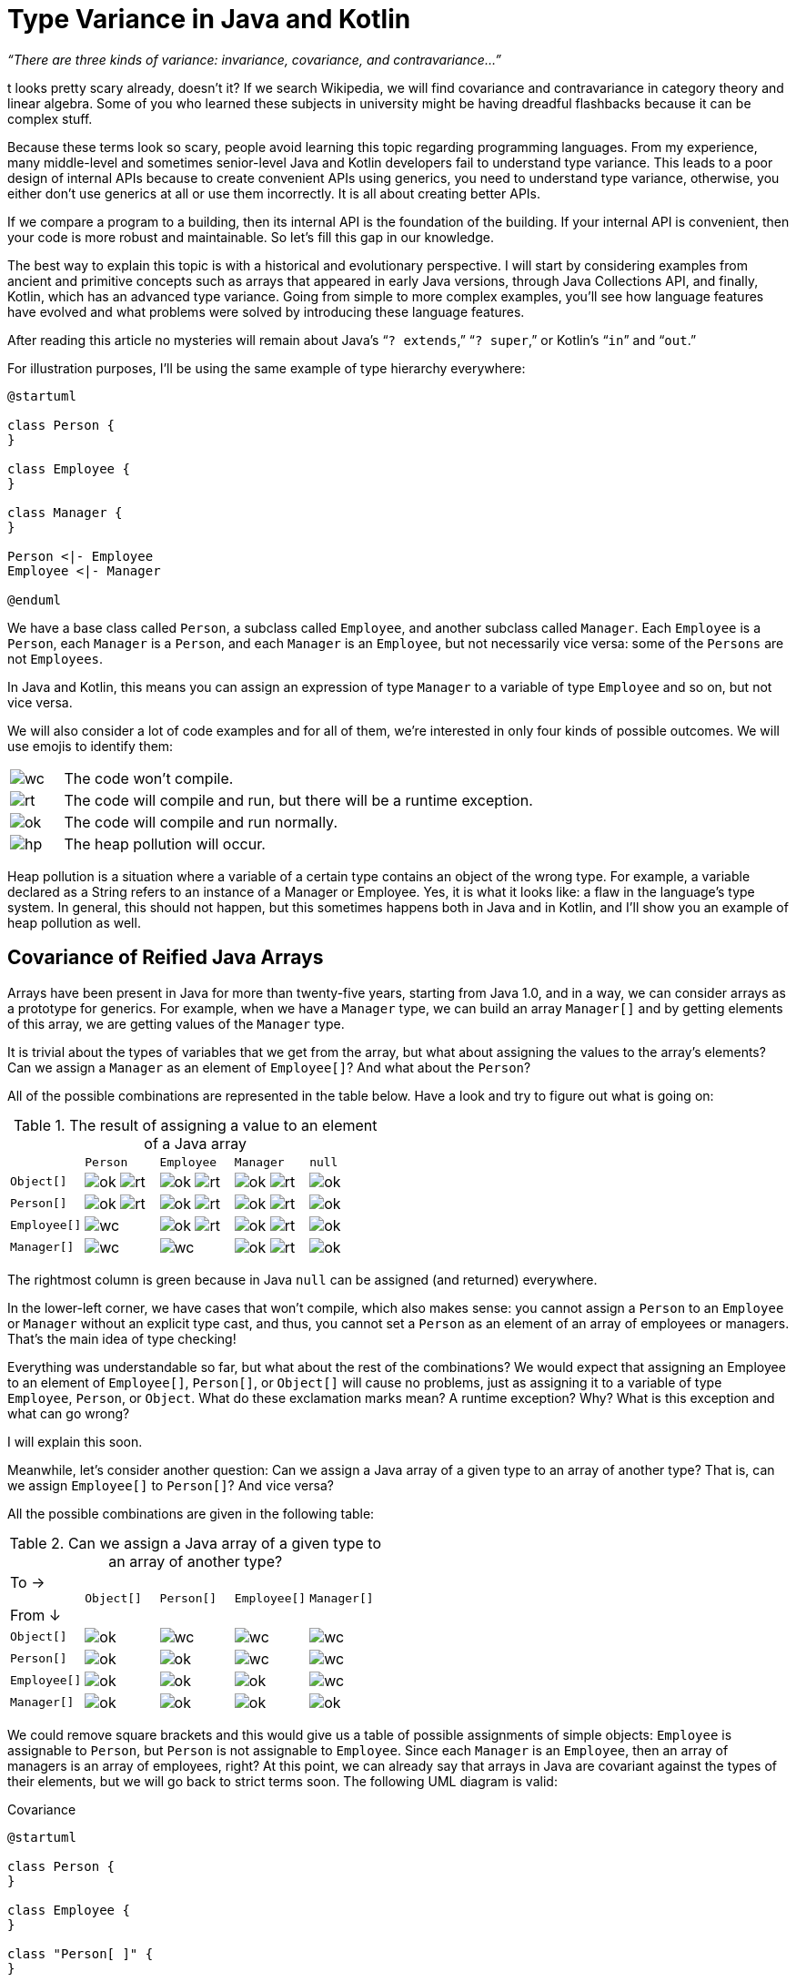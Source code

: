 = Type Variance in Java and Kotlin

_“There are three kinds of variance: invariance, covariance, and contravariance…”_

t looks pretty scary already, doesn’t it? If we search Wikipedia, we will find covariance and contravariance in category theory and linear algebra. Some of you who learned these subjects in university might be having dreadful flashbacks because it can be complex stuff.

Because these terms look so scary, people avoid learning this topic regarding programming languages. From my experience, many middle-level and sometimes senior-level Java and Kotlin developers fail to understand type variance. This leads to a poor design of internal APIs because to create convenient APIs using generics, you need to understand type variance, otherwise, you either don’t use generics at all or use them incorrectly. It is all about creating better APIs. 

If we compare a program to a building, then its internal API is the foundation of the building. If your internal API is convenient, then your code is more robust and maintainable. So let’s fill this gap in our knowledge.

The best way to explain this topic is with a historical and evolutionary perspective. I will start by considering examples from ancient and primitive concepts such as arrays that appeared in early Java versions, through Java Collections API, and finally, Kotlin, which has an advanced type variance. Going from simple to more complex examples, you’ll see how language features have evolved and what problems were solved by introducing these language features.

[INFO]
====
After reading this article no mysteries will remain about Java’s “`? extends`,” “`? super`,” or Kotlin’s “`in`” and “`out`.”
====

For illustration purposes, I’ll be using the same example of type hierarchy everywhere:

[plantuml,hier]
----
@startuml

class Person {
}

class Employee {
}

class Manager {
}

Person <|- Employee
Employee <|- Manager

@enduml
----

We have a base class called `Person`, a subclass called `Employee`, and another subclass called `Manager`. Each `Employee` is a `Person`, each `Manager` is a `Person`, and each `Manager` is an `Employee`, but not necessarily vice versa: some of the `Persons` are not `Employees`.

In Java and Kotlin, this means you can assign an expression of type `Manager` to a variable of type `Employee` and so on, but not vice versa.

We will also consider a lot of code examples and for all of them, we’re interested in only four kinds of possible outcomes. We will use emojis to identify them: 

[cols="1a,9a"]
|===
| image:wc.png[]
| The code won’t compile.
| image:rt.png[]
| The code will compile and run, but there will be a runtime exception.
| image:ok.png[]
| The code will compile and run normally.
| image:hp.png[]
| The heap pollution will occur.
|===

Heap pollution is a situation where a variable of a certain type contains an object of the wrong type. For example, a variable declared as a String refers to an instance of a Manager or Employee. Yes, it is what it looks like: a flaw in the language’s type system. In general, this should not happen, but this sometimes happens both in Java and in Kotlin, and I’ll show you an example of heap pollution as well.

== Covariance of Reified Java Arrays

Arrays have been present in Java for more than twenty-five years, starting from Java 1.0, and in a way, we can consider arrays as a prototype for generics. For example, when we have a `Manager` type, we can build an array `Manager[]`  and by getting elements of this array, we are getting values of the `Manager` type.

It is trivial about the types of variables that we get from the array, but what about assigning the values to the array’s elements? Can we assign a `Manager` as an element of `Employee[]`? And what about the `Person`?

All of the possible combinations are represented in the table below. Have a look and try to figure out what is going on:

.The result of assigning a value to an element of a Java array
[cols="20a,^20a,^20a,^20a,^20a"]
|===
|             |`Person`      | `Employee`    | `Manager`      | `null`
| `Object[]`  |image:ok.png[] image:rt.png[]| image:ok.png[] image:rt.png[]|image:ok.png[] image:rt.png[]|image:ok.png[]
| `Person[]`  |image:ok.png[] image:rt.png[]| image:ok.png[] image:rt.png[]|image:ok.png[] image:rt.png[]|image:ok.png[]
| `Employee[]`|image:wc.png[]               | image:ok.png[] image:rt.png[]|image:ok.png[] image:rt.png[]|image:ok.png[]
| `Manager[]` |image:wc.png[]               | image:wc.png[]               |image:ok.png[] image:rt.png[]|image:ok.png[]
|===

The rightmost column is green because in Java `null` can be assigned (and returned) everywhere.

In the lower-left corner, we have cases that won’t compile, which also makes sense: you cannot assign a `Person` to an `Employee` or `Manager` without an explicit type cast, and thus, you cannot set a `Person` as an element of an array of employees or managers. That’s the main idea of type checking! 

Everything was understandable so far, but what about the rest of the combinations? We would expect that assigning an Employee to an element of `Employee[]`, `Person[]`, or `Object[]` will cause no problems, just as assigning it to a variable of type `Employee`, `Person`, or `Object`. What do these exclamation marks mean? A runtime exception? Why? What is this exception and what can go wrong?

I will explain this soon.

Meanwhile, let’s consider another question: Can we assign a Java array of a given type to an array of another type? That is, can we assign `Employee[]` to `Person[]`? And vice versa? 

All the possible combinations are given in the following table:

.Can we assign a Java array of a given type to an array of another type?
[cols="20a,^20a,^20a,^20a,^20a"]
|===
| [.right]#To →#

From ↓       |`Object[]` | `Person[]`     |`Employee[]`    |`Manager[]`
|`Object[]`  | image:ok.png[] | image:wc.png[] | image:wc.png[] | image:wc.png[]
|`Person[]`  | image:ok.png[] | image:ok.png[] | image:wc.png[] | image:wc.png[]
|`Employee[]`| image:ok.png[] | image:ok.png[] | image:ok.png[] | image:wc.png[]
|`Manager[]` | image:ok.png[] | image:ok.png[] | image:ok.png[] | image:ok.png[]
|=== 

We could remove square brackets and this would give us a table of possible assignments of simple objects: `Employee` is assignable to `Person`, but `Person` is not assignable to `Employee`. Since each `Manager` is an `Employee`, then an array of managers is an array of employees, right? At this point, we can already say that arrays in Java are covariant against the types of their elements, but we will go back to strict terms soon. The following UML diagram is valid:

.Covariance 
[plantuml,cv]
----
@startuml

class Person {
}

class Employee {
}

class "Person[ ]" {
}

class "Employee[ ]" {
}


"Person[ ]" <|-- "Employee[ ]"
"Person[ ]" .> Person

Person <|-- Employee

"Employee[ ]".>Employee


@enduml
----

Now have a look at the code below to see how it behaves: 

[source,java]
----
Manager[] managers = new Manager[10];
Person[] persons = managers; //this should compile and run
persons[0] = new Person();   //line 1 ??
Manager m = managers[0];     //line 2 ?!
----

Nothing special happens in the beginning. Since the `Manager` is a `Person`, the assignment is possible. But since arrays, just like any objects, are reference types in Java, both `manager` and `person` variables keep the reference to the same object. On **line 1**, we are trying to insert a `Person` into this array. 

_Note:_ the compiler type-checking cannot prevent us from doing this. But if this line is allowed to be executed, then, on **line 2**   , we should expect a catastrophic error: an array of `Manager`  s will contain someone who is not a `Manager`—in other words, heap pollution.

But Java won’t let you do it here. Experienced Java developers might know that an `ArrayStoreException` will occur on **line 1**. To prevent heap pollution, an array object “knows” the type of its elements in runtime, and each time we assign a value, a runtime check is performed. This explains the exclamation marks in one of the previous tables: writing a non-null value to any Java array, generally speaking, may lead to an `ArrayStoreException` if the actual type of the array is the subtype of the array variable.

The ability of a container to “know” the type of its elements is called “reification.” So now we know that arrays in Java are _covariant_ and _reified_.

To sum up, we may say that:

* The need for arrays reification and runtime check (and possible runtime exceptions) comes from the covariance of arrays (the fact that the `Manager[]` array can be assigned to `Person[]`).
* Covariance is safe when we read values, but can lead to problems when we write values. __Note__: the problem is so huge that Java even abandoned the main static language objective here, that is to have all the type checking in compile time, and behaves more like a dynamically-typed language (e.g., Python) in this scenario.

You might ask:

* “Was covariance the right choice for Java arrays?”
* “What if we just prohibit the assignment of arrays of different types?”

In this case, it would have been impossible to assign `Manager[]` to `Person[]`, we would have known the array elements type at compile time, and there would have been no need to resort to run-time checking.

The ability of the type to be assignable only to the variables of the same type strictly is called _invariance_, and we will discover it in Java and Kotlin generics very soon. But imagine the problems that the invariance of arrays would have led to in Java.

Imagine we have a method that accepts a `Person[]` as its argument and calculates, for example, the average age of the given people:

[source,java]
Double calculateAverageAge(Person[] people)

Now we have a variable of type `Manager[]`. Managers are people, but can we pass this variable as an argument for `calculateAverageAge`?

In Java we can because of the covariance of arrays. If arrays were invariant, we would have to create a new array of type `Person[]`, copy all the values from `Manager[]` to this array, and only then call the method. The memory and CPU overhead would have been enormous.

This is why invariance is impractical in APIs, and this is the real reason why Java arrays are covariant (although covariance implies difficulties with value assignments). The example of Java arrays shows the full range of problems associated with type variance. Java and Kotlin generics tried to address these problems.

== Invariance of Java and Kotlin Mutable Lists

I believe you are familiar with the concept of generics. In Java and Kotlin, given that list is not empty, we will have the following return types of `list.get(0)`:

[cols="50a,50a",width=60%]
|===
| type of `list` 
| type of `list.get(0)`
| `List<Person>`   | `Person`
| `List<?>`        | `Object`
| `List<*>`        | `Any?`
|===

The difference between Java and Kotlin is in the last two lines. Both Java and Kotlin have a notion of an “unknown” type parameter: both `List<?>` in Java and `List<*>` in Kotlin denote “a `List` of elements of some type, and we don’t know/don’t care what the type is.” In Java, everything is nullable, thus the `Object` type returned by `list.get(...)` can be `null`. In Kotlin, we have to care about nullability, thus get the method for `List<*>` returns `Any?`

Now, let’s build the same tables we have previously built for Java arrays. First, let’s consider the assignment of elements. Here we will find a huge difference between Java and Kotlin Collections API (and as we will discover very soon, this difference is tightly related to the difference between type variance in Java and Kotlin). In Java, every `List` has methods for its modification (`add`, `remove`, and so on).

The difference between mutable and immutable collections in Java is visible only in runtime. We may have `UnsupportedModificationException` if we try to change an immutable list. In Kotlin, mutability is visible at compile time. The `List` interface itself does not have any modification methods, and if we want mutability, we need to use `MutableList`.

In other respects, `List<..>` in Java and `MutableList<..>` in Kotlin are nearly the same. Here are the results of the `list.add(…)` method in Java and Kotlin:

.What is the result of `list.add(…)` method in Java and Kotlin?
[cols="40a,^15a,^15a,^15a,^15a"]
|===
|                       | `Person`      | `Employee`    | `Manager`      | `null`
| `List<Person>` /
`MutableList<Person?>`   | image:ok.png[] | image:ok.png[] | image:ok.png[]  | image:ok.png[]
| `List<Employee>` /
`MutableList<Employee?>` | image:wc.png[]  | image:ok.png[] | image:ok.png[]  |image:ok.png[]
| `List<Manager>` /
`MutableList<Manager?>`  | image:wc.png[]  | image:wc.png[]  | image:ok.png[]  |image:ok.png[]
| `List<?>`             |  image:wc.png[] |  image:wc.png[] |  image:wc.png[]  |image:ok.png[]
| `MutableList<*>`      |  image:wc.png[] |  image:wc.png[] |  image:wc.png[]  |image:wc.png[]
|===

Why we cannot add a null to `MutableList<*>` is understandable: “star” may mean any type, both nullable and non-nullable. Since we don’t know anything about the actual type and its nullability, we cannot allow adding nullable values to `MutableList<*>`.

_Note_: we don’t have anything similar to ArrayStoreException, although the table looks similar to the one we have built for arrays so far. Now, let’s try to figure out when we can assign Java and Kotlin lists to each other. All the possible combinations are presented here:

.Can we assign these lists to each other?
[cols="20a,^20a,^20a,^20a,^20a"]
|===
| [.right]#To →#

From ↓                  |`List` / `MutableList` `<Person>` |`List` / `MutableList` `<Employee>`|`List` / `MutableList` `<Manager>` |`List<?>`/ `MutableList<*>`
|`List/MutableList` `<Person>`   | image:ok.png[]  | image:wc.png[] | image:wc.png[]| image:ok.png[]
|`List/MutableList` `<Employee>`| image:wc.png[]   | image:ok.png[] | image:wc.png[]| image:ok.png[]
|`List/MutableList` `<Manager>`  | image:wc.png[]   | image:wc.png[]  | image:ok.png[]| image:ok.png[]
|`List<?>` /
`MutableList<*>`        | image:wc.png[]   | image:wc.png[]  | image:wc.png[] | image:ok.png[]
|===  

The rightmost green column means that `List<?>`/`MutableList<*>` are universally assignable: since we “don’t care” about the actual type parameter, we can assign anything. In the rest of the diagram, we see the green diagonal, which means that `MutableList<...>` can be assigned only to a `MutableList` parameterized with the same type. In other words, `List<T>` in Java and `MutableList<T>`  in Kotlin are invariant against the type parameters.

This cuts off the possibility of insertion of elements of the wrong type already in compilation time:

[source,java]
----
List<Manager> managers = new ArrayList<>();
List<Person> persons = managers; //won't compile
persons.add(new Person());  //no runtime check is possible
----

Two concerns may arise at this point:


. As we know from the Java arrays example, invariance is bad for building APIs. What if we need a method that processes `List<Person>`, but can be called with `List<Manager>` without having to copy the whole list element by element?
. Why not implement everything the same way as for arrays?

The answer for the first concern is the declaration site and use site variance that we are going to consider soon. The answer to the second question is that, unlike arrays, which are _reified_, generics in Java and Kotlin are _type erased_, which means they have no information about their type parameters in run time, and run-time type checking is impossible. Let’s dive deeper into type erasure now.

== Type Erasure, Generics/Arrays Incompatibility, and Heap Pollution

One of the reasons why the Java platform implements generics via type erasure is purely historical. Generics appeared in Java version 5 when the Java platform already was quite mature. Java keeps backward compatibility at the source code and bytecode level, which means that very old source code can be compiled in modern Java versions, and very old compiled libraries can be used in modern applications by placing them on the classpath. To facilitate an upgrade to Java 5, the decision had been made to implement Generics as a language feature, not a platform feature.

This means that in run time JVM doesn’t know anything about generics and their type parameters. For example, a simple `Pair<T>` class is compiled to byte code in the following way (type parameter `T` is “erased” and replaced with `Object`):

[cols="45a,55a"]
|===
^|*Generic Type (source)*
^|*Raw Type (compiled)*
|
[source,java]
----
class Pair<T> {
  private T first;
  private T second;
  Pair(T first,
       T second)
   {this.first = first;
    this.second = second;}
  T getFirst()
   {return first; }
  T getSecond()
   {return second; }
  void setFirst(T newValue)
   {first = newValue;}
  void setSecond(T newValue)
   {second = newValue;}
}
----
|
[source,java]
----
class Pair {
  private Object first;
  private Object second;
  Pair(Object first,
       Object second)
   {this.first = first;
    this.second = second;}
  Object getFirst()
   {return first; }
  Object getSecond()
   {return second; }
  void setFirst(Object newValue)
   {first = newValue;}
  void setSecond(Object newValue)
   {second = newValue;}
}
----
|=== 

Or, if we use bounded types in the generic type definition, the type parameter is replaced with boundary type:

[cols="45a,55a"]
|===
^|*Generic Type (source)*
^|*Raw Type (compiled)*
|
[source,java]
----
class Pair<T extends Employee>{
  private T first;
  private T second;
  Pair(T first,
       T second)
   {this.first = first;
    this.second = second;}
  T getFirst()
   {return first; }
  T getSecond()
   {return second; }
  void setFirst(T newValue)
   {first = newValue;}
  void setSecond(T newValue)
   {second = newValue;}
}
----
|
[source,java]
----
class Pair {
  private Employee first;
  private Employee second;
  Pair(Employee first,
       Employee second)
   {this.first = first;
    this.second = second;}
  Employee getFirst()
   {return first; }
  Employee getSecond()
   {return second; }
  void setFirst(Employee newValue)
   {first = newValue;}
  void setSecond(Employee newValue)
   {second = newValue;}
}
----
|=== 

This implies many strict and sometimes counterintuitive limitations on how we can use generics in Java and Kotlin. If you want to know more details (e.g. if you want to know more about bounded types, and know what “bridge methods” are), you can refer to my lecture on Java Generics (https://www.youtube.com/watch?v=G9_7S34a3ms[video],    https://inponomarev.github.io/java-mipt/slides06/index-en.html#/[slides]). But the most important restriction is the following: neither in Java nor Kotlin can we determine the type parameter in the runtime.

In the following situation,

[plantuml, rawtype, png]
----
@startuml

class "Pair<?>" {
---
}

class "Pair<String>" {

}

class "Pair<Manager>" {

}



"Pair<?>" <|-- "Pair<String>"

"Pair<?>" <|-- "Pair<Manager>"

@enduml
----

These code snippets won’t compile:

[cols="50a,50a"]
|===
| *Java*
| *Kotlin*
|
[source,java]
----
if (a instanceof Pair<String>) ...
----
|

[source,kotlin]
----
if (a is Pair<String>) ...
----
|===

But these will compile and run successfully, although probably we would like to know more about `a`:

[cols="50a,50a"]
|===
| *Java*
| *Kotlin*
|
[source,java]
----
if (a instanceof Pair<?>) ...
----
|

[source,kotlin]
----
if (a is Pair<*>) ...
----
|===  

An important implication of this is Java arrays and generic incompatibility. For example, the following line wont compile in Java with the error “generic array creation:”

[source,java]
List<String>[] a = new ArrayList<String>[10];

As we know, Java arrays need to keep the full type information in runtime, while all the information that will be available in this case is that it is an array of `ArrayList`   of something unknown (“`String`” type parameter will be erased).

Interestingly, we can overcome this protection and create an array of generics in Java (either via type cast or varargs (variable arguments) parameter), and then easily make heap pollution with it. 

But let’s consider another example. It doesn’t involve Java arrays and thus it is possible both in Java and Kotlin:

[cols="50a,50a"]
|===
|*Java*
|*Kotlin*
|
[source,java]
----
Pair<Integer> intPair =
       new Pair<>(42, 0);
Pair<?> pair = intPair;
Pair<String> stringPair =
        (Pair<String>) pair;
stringPair.b = "foo";
System.out.println(
        intPair.a * intPair.b);
----
|
[source,kotlin]
----
var intPair = Pair<Int>(42, 0)
var pair: Pair<*> = intPair
var stringPair: Pair<String> =
           pair as Pair<String>
stringPair.b = "foo"
println(intPair.a * intPair.b)
----
2+^| An example of heap pollution. A chimera appears!

image::hp.png[]
|
|===

First, we create a pair of integers. Then we “forget” its type in compile time and through explicit typecast we are casting it to a pair of `Strings`.

_Note_: we cannot cast `intPair` to `stringPair` straightforwardly: `Integer` cannot be cast to `String`, and the compiler will warn us about it. But we can do this via `Pair<?>` / `Pair <*>`: although there will be a warning about unsafe typecast, the compiler won’t prohibit the typecast in this scenario (we can imagine a `Pair<String>` casted to `Pair<?>` and then explicitly casted back to `Pair<String>`).

Then something weird happens: we assign a `String` to the second component of our object, and this code is going to compile and run. It compiles because the compiler “thinks” that `b` has a type of `String`. It runs because in runtime there are no checks, and the type of `b` is `Object`. After the execution of this line, we have a “chimera” object: its first variable is `Integer`, its second variable is `String`, and it’s neither `Pair<String>` nor `Pair<Integer>`. We’ve broken the type safety of Java and Kotlin and made heap pollution.

To sum up:

* Because of type erasure, it’s impossible to perform type checking of objects passed to generics in run time.
* It’s unsafe to store type-erased generics in Java native reified arrays.
* Both Java and Kotlin languages permit heap pollution: a situation where a variable of some type refers to an object that is not of that type.

== Use Site Covariance

Imagine we are facing the following practical task: we are implementing a class `MyList<E>`, and we want it to have the ability to add elements from other lists via the `addAllFrom` method and the ability to add its elements to another list via `addAllTo`.

Since we have the usual `Manager` – `Employee` – `Person` inheritance chain, these must be the valid and invalid options:

[source,java]
----
MyList<Manager> managers = ...
MyList<Employee> employees = ...

//Valid options, we want these to be compilable!
employees.addAllFrom(managers);
managers.addAllTo(employees);

//Invalid options, we don't want these to be compilable!
managers.addAllFrom(employees);
employees.addAllTo(managers);
----

A naive approach (the one that, unfortunately, I’ve seen many times in real life projects) is to use type parameters straightforwardly:

[source,java]
----
class MyList<E> implements Iterable<E> {
    void add(E item) { ... }
    //Don't do this :-(
    void addAllFrom(MyList<E> list) {
        for (E item : list) this.add(item);
    }
    void addAllTo(MyList<E> list) {
        for (E item : this) list.add(item);
    }
  ...}
----

Now, when we try to write the following code, it will not compile. 

[source,java]
----
MyList<Manager> managers = ...;  MyList<Employee> employees = ...;
employees.addAllFrom(managers); managers.addAllTo(employees);
----

I often see people struggling with this: they tried to introduce generic classes in their code, but these classes were unusable. Now we know why this happens: it is due to the invariance of `MyList`. We have figured out that due to the lack of runtime type-checking, type invariance is the best that can be done for type safety of Java’s `List`/ Kotlin’s `MutableList`.

Both Java and Kotlin offer a solution for this problem: to create convenient APIs, we need to use _wildcard types_ in Java or _type projections_ in Kotlin.

Let’s look at Java first:

[plantuml, wildext]
----
@startuml

class "MyList<? extends Employee>" {
}

class "MyList<Employee>" {

}

class "MyList<Manager>" {

}

"MyList<? extends Employee>" <|-- "MyList<Employee>"

"MyList<? extends Employee>" <|-- "MyList<Manager>"

@enduml
----

[source,java]
----
class MyList<E> implements Iterable<E> {
    void addAllFrom (List<? extends E> list){
       for (Е item: list) add(item); }
}
MyList<Manager> managers = ...; MyList<Employee> employees = ...
employees.addAllFrom(managers);
----

`List<? extends E>` means: “a list of any type will do as soon as this type is a subtype of `E`.” When we iterate over this list, the items can be safely cast to “`E`.” And since our list is a list of “`E`,” then we can safely add these elements to our list. The program will compile and run.

In Kotlin, this looks very similar, but instead of “`? extends E`,” we are using “`out E`:”

[plantuml, outext]
----
@startuml
class "List<out Employee>" {
}


class "List<Employee>" {

}

class "List<Manager>" {

}

"List<out Employee>" <|-- "List<Employee>"

"List<out Employee>" <|-- "List<Manager>"

@enduml
----

[source,kotlin]
----
class MyList<E> : Iterable<E> {
    fun addAllFrom(list: MyList<out E>) {
        for (item in list) add(item) }
}
val managers: MyList<Manager> = ... ; val employees: MyList<Employee> = ...
employees.addAllFrom(managers)
----

By declaring `<? extends E>` or `<out E>` are making the type of the argument covariant. But to avoid heap pollution, this implies certain limitations to what can be done with the variable declared with wildcard types/type projections.


[INFO]
====
One of my favourite questions for a Java technical interview is: given a variable declared as `List<? extends E> list` in Java, what can be done with this variable?
====


* Of course, we can use `list.get(...)`, and the return type will be `E`.
* On the other hand, if we have a variable `E element`, we cannot use `list.add(element)`: such code won’t compile. Why? We know that the list is a list of elements of some type which is a subtype of `E`. But we don’t know what subtype. For example, if `E` is Person, then `? extends E` might be `Employee` or `Manager`. We cannot blindly append a `Person` to such a list then.
* An interesting exception: `list.add(null)` will compile and run. This happens because `null` in Java is assignable to a variable of any type, and thus it is safe to add it to any list.

We can also use an “unbounded wildcard” in Java, which is just a question mark in triangular braces, like in `Foo<?>`.  The rules for it are as follows:

* If `Foo<T extends Bound>`, `then Foo<?>` is the same as `Foo<? extends Bound>`.
* We can read elements, but only as `Bound` (or `Object`, if no `Bound` is given).
* If we’re using intersection types `Foo<T extends Bound1 & Bound2>`, any of the bound types will do.
* We can put only `null` values.

What about covariant types in Kotlin? Unlike Java, nullability now plays a role. If we have a function parameter with a type `MyList<out E?>`:

* We can read values typed `E?`.
* We cannot add anything.
* Even `null` won’t do because, although we have nullable `E?`, `out` means any subtype. In Kotlin, a non-nullable type is a subtype of a nullable type. So the actual type of the list element might be non-nullable, and this is why Kotlin won’t let you add an even `null` to such a list.

== Use Site Contravariance

We’ve been talking about covariance so far. Covariant types are good for reading values and bad for writing. What about contravariance? Before figuring out where it might be needed, let’s have a look at the following diagram:

[cols="50a,50a"]
|===
|

`Covariant<out E>`

[plantuml,covclass,png]
----
@startuml
class Person {
}
class Employee {
}
class "Covariant<Person>" {
}
class "Covariant<Employee>" {
}
"Covariant<Person>" <\|-- "Covariant<Employee>"
"Covariant<Person>" .> Person
Person <\|-- Employee
"Covariant<Employee>".>Employee
@enduml
----

|

`Contravariant<in E>`
[plantuml,contravclass,png]
----
@startuml
class Person {
}
class Employee {
}
class "Contravariant<Person>" {
}
class "Contravariant<Employee>" {
}
Person   <\|--  Employee
"Contravariant<Employee>" <\|-u- "Contravariant<Person>"

"Contravariant<Employee>".>Employee
"Contravariant<Person>" .> Person
@enduml
----
|===

Unlike in covariant types, subtyping works the other way around in contravariant ones, and this makes them good for writing values, but bad for reading.

The classical example of a use case for contravariance is `Predicate<E>`, which is a functional type that takes `E` as an argument and returns a `boolean` value.

The wider the type of `E` in a predicate, the more “powerful” it is. For example, `Predicate<Person>` can substitute `Predicate<Employee>` (because `Employee` is a `Person`), and thus it can be considered as its subtype. Of course, everything is invariant in Java and Kotlin by default, and this is why we need to use another kind of wildcard type and type projections.

The `addAllTo` method of our `MyList` class can be implemented the following way:

[plantuml, wildsup, png]
----
@startuml


class "List<? super Employee>" {
}


class "List<Employee>" {

}

class "List<Person>" {

}

"List<? super Employee>" <|-- "List<Person>"

"List<? super Employee>" <|-- "List<Employee>"

@enduml
----

[source,java]
----
class MyList<E> implements Iterable<E> {
    void addAllTo (List<? super E> list) {
       for (Е item: this) list.add(item); }
}
MyList<Employee> employees = ...; MyList<Person> people = ...;

employees.addAllTo(people);
----

`List<? super E>` means “a list of any type will do as soon as this type is `E` or a supertype of `E`, up to `Object`.” When we iterate over our list, our items, which have type `E`, can be safely cast to this unknown type and can be safely added to another list. The program will compile and run.

In Kotlin it looks the same, but we use `MyList<in E>` instead of `MyList<? super E>`:

[plantuml, inext, png]
----
@startuml

class "List<in Employee>" {
}


class "List<Employee>" {

}

class "List<Person>" {

}

"List<in Employee>" <|-- "List<Employee>"

"List<in Employee>" <|-- "List<Person>"

@enduml
----

[source,kotlin]
----
class MyList<E> : Iterable<E> {
    fun addAllTo(list: MyList<in E>) {
        for (item in this) list.add(item) }
}
val employees: MyList<Employee> = ... ; val people: MyList<Person> = ...

employees.addAllTo(people)
----

What can be done with an object typed `List<? super E>` in Java?


* When we have an element of type `E`, we can successfully add it to this list.
* The same works for `null`. `null` can be added everywhere in Java.
* We can call `get(..)` method for such a list, but we read its values only as `Object` s. Indeed, `<? super E>` means that the actual type parameter is unknown and can be anything up to `Object`, so `Object` is the only safe assumption about the type of `list.get(..)`.

And what about Kotlin? Again, nullability plays a role. If we have a parameter `list: MyList<in E>`, then:

* We can add elements of type `E` to the list.
* We cannot add nulls (but we can add nulls if the variable is declared like `MyList<in E?>`).

The type of its elements (e. g. the type of `list.first()`) is `Any?` – mind the question mark. In Kotlin, “`Any?`” is a universal supertype, while “`Any`” is a subtype of “`Any?`”. If a type is contravariant, it can always potentially hold nulls.

== PECS: The Mnemonic Rule for Java

Now we know that covariance is for reading (and writing is generally prohibited to a covariantly-typed object), and contravariance is for writing (and although we can read values for contravariant-typed objects, all the type information is lost).

Joshua Bloch in his famous “Effective Java” book proposes the following mnemonic rule for Java programmers:

[INFO]
====
PECS: Producer — Extends, Consumer — Super
====

This rule makes it simple to reason about the correct wildcard types in your API. If, for example, an argument for our method is a Function, we should always (no exceptions here) declare it this way:

[source,java]
void myMethod(Function<? super T, ? extends R> arg)

The `T` parameter in `Function` is a type of the input, i.e. something that is being consumed, and thus we use `? super` for it. The `R` parameter is the result, something that is produced, and thus we use `? extends`. This trick will allow us to use any compatible `Function` as an argument. Any `Function` that can process `T` or its supertype will do, as well as any `Function` that yields `R` or any of its subtypes.

In the standard Java library API, we can see a lot of examples of wildcard types, all of them following the PECS rule. For example, a method that finds a maximum number in a `Collection` given a `Comparator` is defined like this:

[source,java]
----
public static <T> T max (Collection<? extends T> coll,
                         Comparator<? super T> comp)
----

This allows us to conveniently use the following parameters: `Collections.max(List<Integer>, Comparator<Number>)`     (if we can compare any `Number` s, then we can compare `Integer` s), `Collections.max(List<String>, Comparator<Object>`) (if we can compare `Object` s, then we can compare `String` s).

In Kotlin, it is easy to memorize that producers always use the “`out`” keyword and consumers use “`in` .” Although Kotlin syntax is more concise and “`in`/`out`” keywords make it clearer which type is used for producer and which for consumer, it is still very useful to understand that “`out`” actually means a subtype, while “`in`” means a supertype.

== Declaration Site Variance in Kotlin

Now we’re going to consider a feature that Kotlin has and Java doesn’t have: declaration site variance. 

Let’s have a look at Kotlin’s immutable `List`. When we check the assignability of Kotlin’s `List`, we find that it looks similar to Java arrays. In other words, Kotlin’s `List` is _covariant_ itself:   

.Can we assign these immutable lists in Kotlin to each other?
[cols="20a,^20a,^20a,^20a,^20a"]
|===
| [.right]#To →#

From ↓           |`List<Person>`|`List<Employee>`|`List<Manager>`|`List<*>`
|`List<Person>`  |image:ok.png[]|image:wc.png[]  |image:wc.png[] |image:ok.png[]
|`List<Employee>`|image:ok.png[]|image:ok.png[]  |image:wc.png[] |image:ok.png[]
|`List<Manager>` |image:ok.png[]|image:ok.png[]  |image:ok.png[] |image:ok.png[]
|`List<*>`       |image:wc.png[]|image:wc.png[]  |image:wc.png[] |image:ok.png[]
|===

Сovariance for Kotlin’s `List` doesn’t imply any problems related to Java covariant arrays, since you cannot add or modify anything. When just reading the values, we can safely cast `Manager` to `Employee`. That’s why a Kotlin function that requires `List<Person>` as its parameter will happily accept, say, `List<Manager>` even if that parameter does not use type projections.

There is no similar functionality in Java. When we compare the declaration of the List interface in Java and Kotlin, we’ll see the difference:

[cols="50a,50a"]
|===
|*Java*
|*Kotlin*
|
[source,java]
public interface
  List<E>
  extends Collection<E>
{...}
|
[source,kotlin]
public interface
  List<out E> : Collection<E>
{...}
|===

The keyword “`out`” in type declaration makes the `List` interface in Kotlin a covariant type everywhere. 

Of course, you cannot make any type covariant in Kotlin: only those that are not using type parameters as an argument of a public method (while return type for `E` is OK). So it’s a good idea to declare all your immutable classes as covariant in Kotlin.

In our ‘`MyList`’ example we might also want to introduce an immutable pair like this:

[source,kotlin]
class MyImmutablePair<out E>(val a: E, val b: E)

In this class, we can only declare methods that return something of type `E`, but not public methods that will have `E`-typed arguments.

_Note_: constructor parameters and private methods with `E`-typed arguments are OK.

Now, if we want to add a method that takes values from   `MyImmutablePair`, we don’t need to bother about use-site variance.

[source,kotlin]
----
class MyList<E> : Iterable<E> {
  //Don't bother about use-site type variance!
  fun addAllFrom(pair: MyImmutablePair<E>){
    add(pair.a); add(pair.b) }
  ...
}
val twoManagers: MyImmutablePair<Manager> = ...
employees.addAllFrom(twoManagers)
----

The same applies to contravariance, of course. We might want to define a contravariant class `MyConsumer` in this way:

[source,kotlin]
----
class MyConsumer<in E> {
    fun consume(p: E){
        ...
    }
}
----

As soon as we defined a type as contravariant, the following limitations emerge:

* We can define methods that have `E`-typed arguments, but we cannot expose anything of type `E`.
* We can have private class variables of type `E`, and even private methods that return `E`.

The `addAllTo` method, which dumps all the values to the given consumer, now doesn’t need to use type projections. The following code will compile and run:

[source,kotlin]
----
class MyList<E> : Iterable<E> {
  //Don't bother about use-site type variance!
  fun addAllTo(consumer: MyConsumer<E>){
        for (item in this) consumer.consume(item)
  }
  ...
}
val employees: MyList<Employee> = ...
val personConsumer: MyConsumer<Person> = ...
employees.addAllTo(personConsumer)
----

The one thing that’s worth mentioning is how declaration-site variance influences star projection `Foo<*>`. If we have an object typed `Foo<*>`, does it matter if `Foo` class is defined as invariant, covariant, or contravariant if we want to do something with this object?

* If the original type declaration is `Foo<T : TUpper>` (invariant), then, of course, you can read values as TUpper, and you cannot write anything (even `null`), because we don’t know the exact type.
* If `Foo<out T : TUpper>` is covariant, you can still read values as TUpper, and you cannot write anything just because there are no public methods for writing in this class.
* If `Foo<in T : TUpper>` is contravariant, then you cannot read anything (because there are no such public methods) and you still cannot write anything (because you “forgot” the exact type). So the contravariant `Foo<*>` variable is the most useless thing in Kotlin.

== Kotlin Is Better for the Creation of Fluent APIs

When we consider switching between languages, the most important question is: what can a new language provide that cannot be achieved with the old one? The more concise syntax is good, but if everything that a new language offers is just syntactic sugar, then maybe it is not worth switching from familiar tools and ecosystems.

[INFO]
====
In regards to type variance in Kotlin vs. Java, the question is: does declaration site variance provide the options that are impossible in Java with wildcard types? 
====

In my opinion, the answer is definitely **yes**, as use site variance is not just about getting rid of “`? extends`” and “`? super`” everywhere.

Here’s a real-life example of the problems that arise when we design APIs for data streaming processing frameworks (in particular, this example relates to Apache Kafka Streams API).

The key classes of such frameworks are abstractions of data streams, like `KStream<K>`, which are semantically covariant: stream of `Employee` can be safely considered as a stream of `Person` if all that we are interested in are `Person`’s properties.

Now imagine that in library code we have a class which accepts a funciton capable of transforming into a stream. 
[source,java]
----
class Processor<E> {
  void withFunction(Function<? super KStream<E>,
                             ? extends KStream<E>> chain) {...}
}
----

In the user’s code these functions may look like this:

[source,java]
----
KStream<Employee> transformA(KStream<Employee> s) {...}
KStream<Manager> transformB(KStream<Person> s) {...}
----

As you can see, both of these functions can work as a transformer from `KStream<Employee>` to `KStream<Employee>`. But if we try to use them as method references passed to the `withFunction` method, only the first one will do:

[source,java]
----
Processor<Employee> processor = ...
//Compiles
processor.withFunction(this::transformA);
//Won't compile with "KStream<Employee> is not convertible to KStream<Person>" 
processor.withFunction(this::transformB);
----

The problem cannot be fixed by just adding more “`? extends`.” If we define the class in this way:

[source,java]
----
class Processor<E> {
  //A mind-blowing number of question marks
  void withFunction(Function<? super KStream<? super E>,
                             ? extends KStream<? extends E>> chain) {...}
}
----

then both lines

[source,java]
----
processor.withFunction(this::transformA);
processor.withFunction(this::transformB);
----

will fail to compile with something like “  `KStream<capture of ? super Employee>` is not convertible to `KStream<Employee>`.” Type calculation in Java is not too “wise” to support complex recursive definitions.

Meanwhile in Kotlin, if we declare class `KStream<out E>` as covariant, this is easily possible:

[source,kotlin]
----
/* LIBRARY CODE */
class KStream<out E>
class Processor<E> {
  fun withFunction(chain: (KStream<E>) -> KStream<E>) {}
}
/* USER'S CODE */
fun transformA(s: KStream<Employee>): KStream<Employee> { ... }
fun transformB(s: KStream<Person>): KStream<Manager> { ... }
val processor: Processor<Employee> = Processor()
processor.withFunction(this::transformA)
processor.withFunction(this::transformB)
----

All the lines will compile and run as intended (besides the fact that we have more concise syntax). 

Kotlin has a clear win in this scenario.

== Conclusion

To sum up, here are some properties of different kinds of type variance.

[underline]#Covariance# is:

* `? extends` in Java
* `out` in Kotlin 
* safe reading, unsafe or impossible writing
* described by the following diagram:

[plantuml,covclass]
----
@startuml
    class Person {
}
class Employee {
}
class "Covariant<Person>" {
}
class "Covariant<Employee>" {
}
"Covariant<Person>" <|-- "Covariant<Employee>"
"Covariant<Person>" .> Person
Person <|-- Employee
"Covariant<Employee>".>Employee
@enduml
----
* When `A` is a supertype of `B`, then the matrix of possible assignments fills the lower left corner:

[cols="34a,^33a,^33a"]
|===
| [.right]#To →#

From ↓   |`C<A>`|`C<B>`
|`C<A>`  |image:ok.png[]|image:wc.png[]  
|`C<B>`  |image:ok.png[]|image:ok.png[]  
|===

[underline]#Contravariance# is:

* `? super` in Java
* `in` in Kotlin 
* safe writing, type information lost or impossible reading
* described by the following diagram:

[plantuml,contravclass]
----
@startuml
class Person {
}
class Employee {
}
class "Contravariant<Person>" {
}
class "Contravariant<Employee>" {
}
Person   <|--  Employee
"Contravariant<Employee>" <|-u- "Contravariant<Person>"

"Contravariant<Employee>".>Employee
"Contravariant<Person>" .> Person
@enduml
---- 

* When `A` is a supertype of `B`, then the matrix of possible assignments fills the upper right corner:

[cols="34a,^33a,^33a"]
|===
| [.right]#To →#

From ↓    |`C<A>`|`C<B>`
|`C<A>`   |image:ok.png[]|image:ok.png[]
|`C<B>`   |image:wc.png[]|image:ok.png[]
|===

[underline]#Invariance# is:

* assumed in Java and Kotlin by default
* safe writing and reading
* when `A` is a supertype of `B`, then the matrix of possible assignments fills only the diagonal:

[cols="34a,^33a,^33a"]
|===
| [.right]#To →#

From ↓   |`C<A>`|`C<B>`
|`C<A>`  |image:ok.png[]|image:wc.png[]
|`C<B>`  |image:wc.png[]|image:ok.png[]
|===

To create good APIs, understanding type variance is necessary. Kotlin offers great enhancements for Java Generics, making usage of ready-made generic types even more straightforward. But to create your generic types in Kotlin, it’s even more important to understand the principles of type variance.

I hope that it’s now clear how type variance works and how it can be used in your APIs. Thanks for reading.
